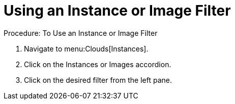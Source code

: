 = Using an Instance or Image Filter

.Procedure: To Use an Instance or Image Filter
. Navigate to menu:Clouds[Instances]. 
. Click on the [label]#Instances# or [label]#Images# accordion. 
. Click on the desired filter from the left pane. 